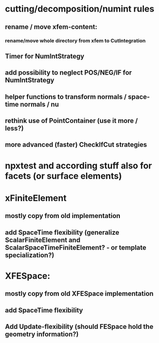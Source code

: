 * cutting/decomposition/numint rules
** rename / move xfem-content: 
*** rename/move whole directory from xfem to CutIntegration
** Timer for NumIntStrategy
** add possibility to neglect POS/NEG/IF for NumIntStrategy
** helper functions to transform normals / space-time normals / nu
** rethink use of PointContainer (use it more / less?)
** more advanced (faster) CheckIfCut strategies

* npxtest and according stuff also for facets (or surface elements)

* xFiniteElement
** mostly copy from old implementation
** add SpaceTime flexibility (generalize ScalarFiniteElement and ScalarSpaceTimeFiniteElement? - or template specialization?)

* XFESpace: 
** mostly copy from old XFESpace implementation
** add SpaceTime flexibility
** Add Update-flexibility (should FESpace hold the geometry information?)
    
